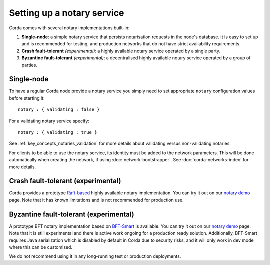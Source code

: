 Setting up a notary service
---------------------------

Corda comes with several notary implementations built-in:

1. **Single-node**: a simple notary service that persists notarisation requests in the node's database. It is easy to set up
   and is recommended for testing, and production networks that do not have strict availability requirements.
2. **Crash fault-tolerant** *(experimental)*: a highly available notary service operated by a single party.
3. **Byzantine fault-tolerant** *(experimental)*: a decentralised highly available notary service operated by a group of parties.

Single-node
===========

To have a regular Corda node provide a notary service you simply need to set appropriate ``notary`` configuration values
before starting it:

.. parsed-literal::

    notary : { validating : false }

For a validating notary service specify:

.. parsed-literal::

    notary : { validating : true }


See :ref:`key_concepts_notaries_validation` for more details about validating versus non-validating notaries.

For clients to be able to use the notary service, its identity must be added to the network parameters. This will be
done automatically when creating the network, if using :doc:`network-bootstrapper`. See :doc:`corda-networks-index`
for more details.

Crash fault-tolerant (experimental)
===================================

Corda provides a prototype `Raft-based <http://atomix.io/>`_ highly available notary implementation. You can try it out on our
`notary demo <https://github.com/corda/corda/tree/release-V3.1/samples/notary-demo>`_ page. Note that it has known limitations
and is not recommended for production use.

Byzantine fault-tolerant (experimental)
=======================================

A prototype BFT notary implementation based on `BFT-Smart <https://github.com/bft-smart/library>`_ is available. You can
try it out on our `notary demo <https://github.com/corda/corda/tree/release-V3.1/samples/notary-demo>`_ page. Note that it
is still experimental and there is active work ongoing for a production ready solution. Additionally, BFT-Smart requires Java
serialization which is disabled by default in Corda due to security risks, and it will only work in dev mode where this can
be customised.

We do not recommend using it in any long-running test or production deployments.
